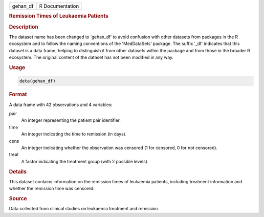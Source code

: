 .. container::

   .. container::

      ======== ===============
      gehan_df R Documentation
      ======== ===============

      .. rubric:: Remission Times of Leukaemia Patients
         :name: remission-times-of-leukaemia-patients

      .. rubric:: Description
         :name: description

      The dataset name has been changed to 'gehan_df' to avoid confusion
      with other datasets from packages in the R ecosystem and to follow
      the naming conventions of the 'MedDataSets' package. The suffix
      '\_df' indicates that this dataset is a data frame, helping to
      distinguish it from other datasets within the package and from
      those in the broader R ecosystem. The original content of the
      dataset has not been modified in any way.

      .. rubric:: Usage
         :name: usage

      .. code:: R

         data(gehan_df)

      .. rubric:: Format
         :name: format

      A data frame with 42 observations and 4 variables:

      pair
         An integer representing the patient pair identifier.

      time
         An integer indicating the time to remission (in days).

      cens
         An integer indicating whether the observation was censored (1
         for censored, 0 for not censored).

      treat
         A factor indicating the treatment group (with 2 possible
         levels).

      .. rubric:: Details
         :name: details

      This dataset contains information on the remission times of
      leukaemia patients, including treatment information and whether
      the remission time was censored.

      .. rubric:: Source
         :name: source

      Data collected from clinical studies on leukaemia treatment and
      remission.
